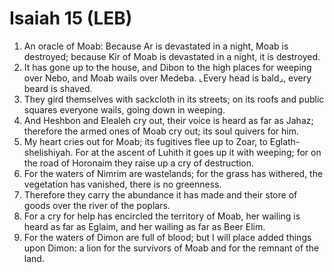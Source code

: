 * Isaiah 15 (LEB)
:PROPERTIES:
:ID: LEB/23-ISA15
:END:

1. An oracle of Moab: Because Ar is devastated in a night, Moab is destroyed; because Kir of Moab is devastated in a night, it is destroyed.
2. It has gone up to the house, and Dibon to the high places for weeping over Nebo, and Moab wails over Medeba. ⌞Every head is bald⌟, every beard is shaved.
3. They gird themselves with sackcloth in its streets; on its roofs and public squares everyone wails, going down in weeping.
4. And Heshbon and Elealeh cry out, their voice is heard as far as Jahaz; therefore the armed ones of Moab cry out; its soul quivers for him.
5. My heart cries out for Moab; its fugitives flee up to Zoar, to Eglath-shelishiyah. For at the ascent of Luhith it goes up it with weeping; for on the road of Horonaim they raise up a cry of destruction.
6. For the waters of Nimrim are wastelands; for the grass has withered, the vegetation has vanished, there is no greenness.
7. Therefore they carry the abundance it has made and their store of goods over the river of the poplars.
8. For a cry for help has encircled the territory of Moab, her wailing is heard as far as Eglaim, and her wailing as far as Beer Elim.
9. For the waters of Dimon are full of blood; but I will place added things upon Dimon: a lion for the survivors of Moab and for the remnant of the land.
